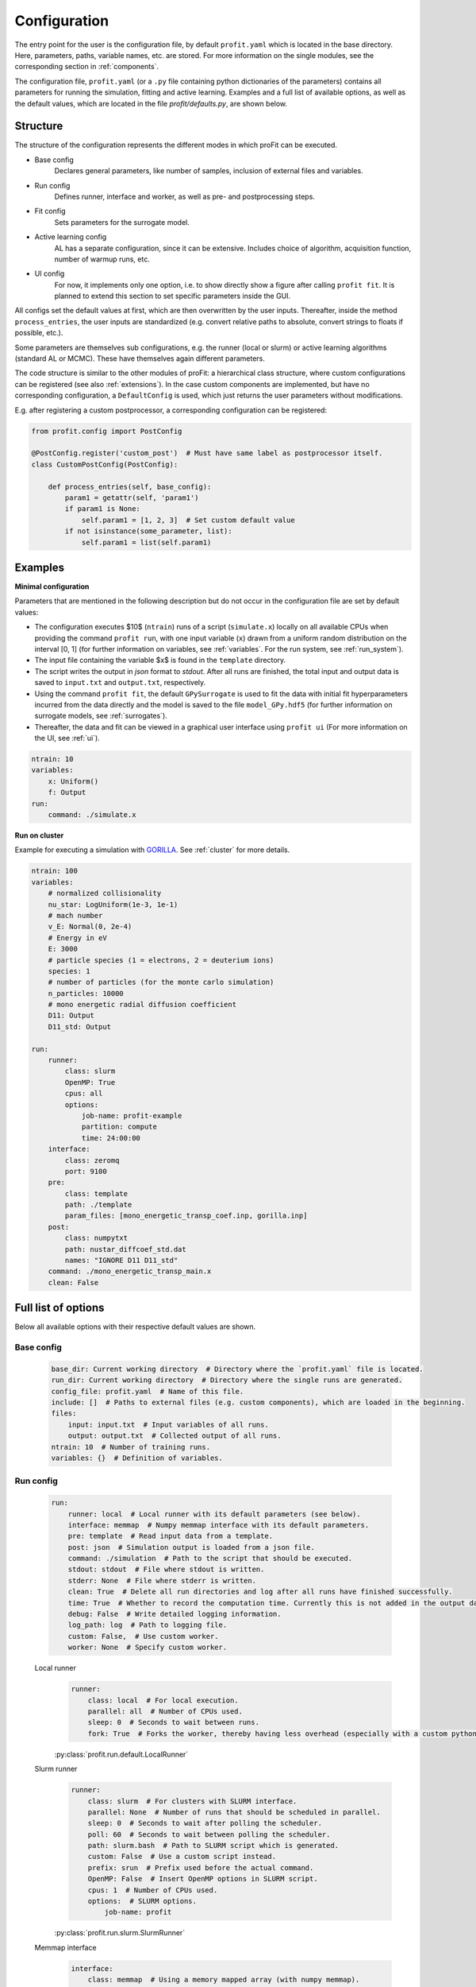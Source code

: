 Configuration
=============

The entry point for the user is the configuration file, by default ``profit.yaml`` which is located in the base directory.
Here, parameters, paths, variable names, etc. are stored.
For more information on the single modules, see the corresponding section in :ref:`components`.

The configuration file, ``profit.yaml`` (or a ``.py`` file containing python dictionaries of the parameters) contains
all parameters for running the simulation, fitting and active learning.
Examples and a full list of available options, as well as the default values, which are located in the file
`profit/defaults.py`, are shown below.


Structure
---------

The structure of the configuration represents the different modes in which proFit can be executed.

* Base config
    Declares general parameters, like number of samples, inclusion of external files and variables.
* Run config
    Defines runner, interface and worker, as well as pre- and postprocessing steps.
* Fit config
    Sets parameters for the surrogate model.
* Active learning config
    AL has a separate configuration, since it can be extensive. Includes choice of algorithm,
    acquisition function, number of warmup runs, etc.
* UI config
    For now, it implements only one option, i.e. to show directly show a figure after calling ``profit fit``.
    It is planned to extend this section to set specific parameters inside the GUI.

All configs set the default values at first, which are then overwritten by the user inputs.
Thereafter, inside the method ``process_entries``, the user inputs are standardized (e.g. convert
relative paths to absolute, convert strings to floats if possible, etc.).

Some parameters are themselves sub configurations, e.g. the runner (local or slurm) or active learning algorithms
(standard AL or MCMC). These have themselves again different parameters.

The code structure is similar to the other modules of proFit: a hierarchical class structure, where custom
configurations can be registered (see also :ref:`extensions`).
In the case custom components are implemented, but have no corresponding configuration, a ``DefaultConfig`` is
used, which just returns the user parameters without modifications.

E.g. after registering a custom postprocessor, a corresponding configuration can be registered:

.. code-block:: python

    from profit.config import PostConfig

    @PostConfig.register('custom_post')  # Must have same label as postprocessor itself.
    class CustomPostConfig(PostConfig):

        def process_entries(self, base_config):
            param1 = getattr(self, 'param1')
            if param1 is None:
                self.param1 = [1, 2, 3]  # Set custom default value
            if not isinstance(some_parameter, list):
                self.param1 = list(self.param1)


Examples
--------

**Minimal configuration**

Parameters that are mentioned in the following description but do not occur in the configuration file are set by default values:

- The configuration executes $10$ (``ntrain``) runs of a script (``simulate.x``) locally on all available CPUs when providing
  the command ``profit run``, with one input variable (``x``) drawn from a uniform random distribution on the interval [0, 1]
  (for further information on variables, see :ref:`variables`. For the run system, see :ref:`run_system`).
- The input file containing the variable $x$ is found in the ``template`` directory.
- The script writes the output in `json` format to `stdout`. After all runs are finished,
  the total input and output data is saved to ``input.txt`` and ``output.txt``, respectively.
- Using the command ``profit fit``, the default ``GPySurrogate`` is used to fit the data with initial fit
  hyperparameters incurred from the data directly and the model is saved to the file
  ``model_GPy.hdf5`` (for further information on surrogate models, see :ref:`surrogates`).
- Thereafter, the data and fit can be viewed in a graphical user interface using ``profit ui``
  (For more information on the UI, see :ref:`ui`).

.. code-block:: yaml

    ntrain: 10
    variables:
        x: Uniform()
        f: Output
    run:
        command: ./simulate.x

**Run on cluster**

Example for executing a simulation with `GORILLA <https://github.com/itpplasma/GORILLA>`_.
See :ref:`cluster` for more details.

.. code-block:: yaml

    ntrain: 100
    variables:
        # normalized collisionality
        nu_star: LogUniform(1e-3, 1e-1)
        # mach number
        v_E: Normal(0, 2e-4)
        # Energy in eV
        E: 3000
        # particle species (1 = electrons, 2 = deuterium ions)
        species: 1
        # number of particles (for the monte carlo simulation)
        n_particles: 10000
        # mono energetic radial diffusion coefficient
        D11: Output
        D11_std: Output

    run:
        runner:
            class: slurm
            OpenMP: True
            cpus: all
            options:
                job-name: profit-example
                partition: compute
                time: 24:00:00
        interface:
            class: zeromq
            port: 9100
        pre:
            class: template
            path: ./template
            param_files: [mono_energetic_transp_coef.inp, gorilla.inp]
        post:
            class: numpytxt
            path: nustar_diffcoef_std.dat
            names: "IGNORE D11 D11_std"
        command: ./mono_energetic_transp_main.x
        clean: False


Full list of options
--------------------

Below all available options with their respective default values are shown.

Base config
...........

    .. code-block:: yaml

        base_dir: Current working directory  # Directory where the `profit.yaml` file is located.
        run_dir: Current working directory  # Directory where the single runs are generated.
        config_file: profit.yaml  # Name of this file.
        include: []  # Paths to external files (e.g. custom components), which are loaded in the beginning.
        files:
            input: input.txt  # Input variables of all runs.
            output: output.txt  # Collected output of all runs.
        ntrain: 10  # Number of training runs.
        variables: {}  # Definition of variables.

Run config
..........

    .. code-block:: yaml

        run:
            runner: local  # Local runner with its default parameters (see below).
            interface: memmap  # Numpy memmap interface with its default parameters.
            pre: template  # Read input data from a template.
            post: json  # Simulation output is loaded from a json file.
            command: ./simulation  # Path to the script that should be executed.
            stdout: stdout  # File where stdout is written.
            stderr: None  # File where stderr is written.
            clean: True  # Delete all run directories and log after all runs have finished successfully.
            time: True  # Whether to record the computation time. Currently this is not added in the output data.
            debug: False  # Write detailed logging information.
            log_path: log  # Path to logging file.
            custom: False,  # Use custom worker.
            worker: None  # Specify custom worker.

    Local runner
        .. code-block:: yaml

            runner:
                class: local  # For local execution.
                parallel: all  # Number of CPUs used.
                sleep: 0  # Seconds to wait between runs.
                fork: True  # Forks the worker, thereby having less overhead (especially with a custom python Worker).

        | :py:class:`profit.run.default.LocalRunner`
        .. autoraw:: profit.run.default.LocalRunner

    Slurm runner
        .. code-block:: yaml

            runner:
                class: slurm  # For clusters with SLURM interface.
                parallel: None  # Number of runs that should be scheduled in parallel.
                sleep: 0  # Seconds to wait after polling the scheduler.
                poll: 60  # Seconds to wait between polling the scheduler.
                path: slurm.bash  # Path to SLURM script which is generated.
                custom: False  # Use a custom script instead.
                prefix: srun  # Prefix used before the actual command.
                OpenMP: False  # Insert OpenMP options in SLURM script.
                cpus: 1  # Number of CPUs used.
                options:  # SLURM options.
                    job-name: profit

        | :py:class:`profit.run.slurm.SlurmRunner`
        .. autoraw:: profit.run.slurm.SlurmRunner


    Memmap interface
        .. code-block:: yaml

            interface:
                class: memmap  # Using a memory mapped array (with numpy memmap).
                path: interface.npy  # Path to interface file.


        | :py:class:`profit.run.default.MemmapRunnerInterface`
        | :py:class:`profit.run.default.MemmapInterface`
        .. autoraw:: profit.run.default.MemmapRunnerInterface

    ZeroMQ interface
        .. code-block:: yaml

            interface:
                class: zeromq  # Using a lightweight message queue (with ZeroMQ).
                transport: tcp  # Protocoll used.
                port: 9000  # Port used.
                address: None  # Runner interface address.
                connect: None  # Address of runner interface. None: Get from environment variable or localhost.
                timeout: 2500  # Milliseconds to wait before next polling.
                retries: 3  # Nr. of retries to connect to runner interface, before worker is aborted.
                retry-sleep: 1  # Seconds to sleep between retries.

        | :py:class:`profit.run.zeromq.ZeroMQRunnerInterface`
        | :py:class:`profit.run.zeromq.ZeroMQInterface`
        .. autoraw:: profit.run.zeromq.ZeroMQRunnerInterface

    Template preprocessor
        .. code-block:: yaml

            pre:
                class: template  # Variables are inserted into the template files.
                path: template  # Path to template directory
                param_files: None  # List of relevant files for variable replacement. None: Search all.

        | :py:class:`profit.run.default.TemplatePreprocessor`
        .. autoraw:: profit.run.default.TemplatePreprocessor

    JSON postprocessor
        .. code-block:: yaml

            post:
                class: json  # Reads output from a json formatted file.
                path: stdout  # Path to simulation output

        | :py:class:`profit.run.default.JSONPostprocessor`
        .. autoraw:: profit.run.default.JSONPostprocessor

    Numpytxt postprocessor
        .. code-block:: yaml

            post:
                class: numpytxt  # Reads output from a tabular text file (e.g. csv, tsv) with numpy genfromtxt.
                path: stdout  # Path to simulation output
                names: all  # Collect only these variable names from output file.
                options:  # Options for numpy genfromtxt.
                    deletechars: ""

        | :py:class:`profit.run.default.NumpytxtPostprocessor`
        .. autoraw:: profit.run.default.NumpytxtPostprocessor

    HDF5 postprocessor
        .. code-block:: yaml

            post:
                class: hdf5  # Reads output from an hdf5 file.
                path: output.hdf5  # Path to simulation output

        | :py:class:`profit.run.default.HDF5Postprocessor`
        .. autoraw:: profit.run.default.HDF5Postprocessor

Fit config
..........

    .. code-block:: yaml

        fit:
            surrogate: GPy  # Surrogate model used.
            save: ./model.hdf5  # Path where trained model is saved.
            load: False  # Path to existing model, which is loaded.
            fixed_sigma_n: False  # True constrains the data noise hyperparameter to its initial value.
            encoder:
                - class: Exclude  # Exclude constant variables from fit.
                  variables: Constant
                  parameters: {}
                - class: Log10  # Transform LogUniform variables logarithmically.
                  variables: LogUniform
                  parameters: {}
                - class: Normalization  # Normalize all input and output variables (zero mean, unit variance, n-dimensional 1-cube).
                  variables: all
                  parameters: {}
            kernel: RBF  # Kernel used for fitting. Also sum (e.g. RBF+Matern32) andd product kernels are possible.
            hyperparameters:  # Initial hyperparameters of the surrogate model.
                length_scale: None  # None: Inferred from training data.
                sigma_f: None  # Scaling parameter of surrogate model.
                sigma_n: None  # Data noise (standard deviation).

    | :py:class:`profit.sur.Surrogate`
    | :py:class:`profit.sur.gp.GaussianProcess`
    | :py:class:`profit.sur.gp.custom_surrogate.GPSurrogate`
    | :py:class:`profit.sur.gp.gpy_surrogate.GPySurrogate`
    | :py:class:`profit.sur.gp.sklearn_surrogate.SklearnGPSurrogate`
    | :py:class:`profit.sur.gp.custom_surrogate.MultiOutputGPSurrogate`
    | :py:class:`profit.sur.gp.gpy_surrogate.CoregionalizedGPySurrogate`

Active learning config
......................

    .. code-block:: yaml

        active_learning:
            algorithm: simple  # Algorithm to be used. Either SimpleAL or McmcAL.
            nwarmup: 3  # Number of warmup points.
            batch_size: 1  # Number of candidates which are learned in parallel.
            convergence_criterion: 1e-5  # Not yet implemented.
            nsearch: 50  # Number of candidate points per dimension.
            make_plot: False  # Plot each learning step.
            save_intermediate:  # Save model and data after each learning step.
                model_path: ./model.hdf5
                input_path: ./input.txt
                output_path: ./output.txt
            resume_from: None  # Float of the last run from where AL is resumed with saved model and data files.

    | :py:class:`profit.al.active_learning.ActiveLearning`

    Simple active learning
        .. code-block:: yaml

            algorithm:
                class: simple  # Standard active learning algorithm.
                acquisition_function: simple_exploration  # Function to select next candidates.
                save: True  # Save active learning model after training.

    | :py:class:`profit.al.simple_al.SimpleAL`

    MCMC
        .. code-block:: yaml

            algorithm:
                class: mcmc  # MCMC model.
                reference_data: ./yref.txt  # Path to experimental data.
                warmup_cycles: 1  # Number of MCMC warmup cycles.
                target_acceptance_rate: 0.35  # Optimal acceptance rate to be reached after warmup.
                sigma_n: 0.05  # Estimated data noise (standard deviation).
                initial_points: None  # List of initial MCMC points.
                last_percent: 0.25  # Fraction of the main learning loop used to calculate posterior mean and standard deviation.
                save: ./mcmc_model.hdf5  # Path where MCMC model is saved.
                delayed_acceptance: False  # Use delayed acceptance with a surrogate model of the likelihood function.

    | :py:class:`profit.al.mcmc_al.McmcAL`

    Acquisition functions
        Simple exploration
            .. code-block:: yaml

                acquisition_function:
                    class: simple_exploration  # Minimize variance.
                    use_marginal_variance: False  # Add variance occurring through hyperparameter changes.

            | :py:class:`profit.al.acquisition_functions.SimpleExploration`

        Exploration with distance penalty
            .. code-block:: yaml

                acquisition_function:
                    class: exploration_with_distance_penalty  # Penalize nearby points.
                    use_marginal_variance: False  # Add variance occurring through hyperparameter changes.
                    weight: 10  # Exponential weight of penalization.

            | :py:class:`profit.al.acquisition_functions.ExplorationWithDistancePenalty`

        Weighted exploration
            .. code-block:: yaml

                acquisition_function:
                    class: weighted_exploration  # Trade-off between posterior surrogate mean maximization and variance minimization.
                    use_marginal_variance: False  # Add variance occurring through hyperparameter changes.
                    weight: 0.5  # Balance between mean and variance: weight * mean_part + (1 - weight) * variance_part

            | :py:class:`profit.al.acquisition_functions.WeightedExploration`

        Probability of improvement
            .. code-block:: yaml

                acquisition_function:
                    class: probability_of_improvement

            | :py:class:`profit.al.acquisition_functions.ProbabilityOfImprovement`

        Expected improvement
            .. code-block:: yaml

                acquisition_function:
                    class: expected_improvement  #
                    exploration_factor: 0.01  # 0: Only maximization of improvement. 1: Emphasize on exploration.
                    find_min: False  # Find the minimum of a function instead of the maximum.

            | :py:class:`profit.al.acquisition_functions.ExpectedImprovement`

        Expected improvement 2
            .. code-block:: yaml

                acquisition_function:
                    class: expected_improvement_2  # Same as Expected improvement, but with different approximation for parallel AL.
                    exploration_factor: 0.01  # 0: Only maximization of improvement. 1: Emphasize on exploration.
                    find_min: False  # Find the minimum of a function instead of the maximum.

            | :py:class:`profit.al.acquisition_functions.ExpectedImprovement2`

        Alternating exploration
            .. code-block:: yaml

                acquisition_function:
                    class: alternating_exploration  # Alternating between simple exploration and expected improvement.
                    use_marginal_variance: False  # Add variance occurring through hyperparameter changes.
                    exploration_factor: 0.01  # 0: Only maximization of improvement. 1: Emphasize on exploration.
                    find_min: False  # Find the minimum of a function instead of the maximum.
                    alternating_freq: 1  # Frequency of learning loops to change between expected improvement and exploration.

            | :py:class:`profit.al.acquisition_functions.AlternatingExploration`

UI config
.........

    .. code-block:: yaml

        ui:
            plot: False  # Directly show figure after executing `profit fit`. Only possible for <= 2D.

    | :py:class:`profit.ui.app`


Environment variables
---------------------

proFit uses environment variables internally to configure ``profit-worker``. Users don't have to deal with them.

.. list-table:: Environment variables
    :widths: 25 80 25
    :header-rows: 1

    * - VARIABLE
      - Description
      - Required/optional
    * - ``PROFIT_CONFIG_PATH``
      - path to the config file
      - required
    * - ``PROFIT_BASE_DIR``
      - path to the base directory
      - unused
    * - ``PROFIT_RUN_ID``
      - designated run id
      - required
    * - ``PROFIT_ARRAY_ID``
      - modifier of the designated run id for arrays of runs
      - optional
    * - ``PROFIT_RUNNER_ADDRESS``
      - address on which the runner can be reached
      - optional
